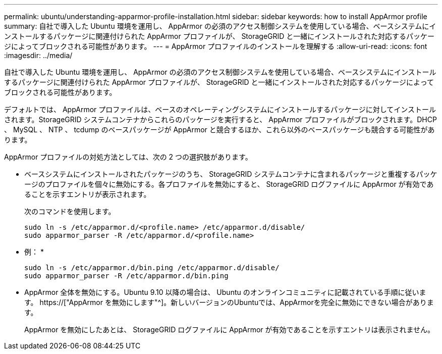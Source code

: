---
permalink: ubuntu/understanding-apparmor-profile-installation.html 
sidebar: sidebar 
keywords: how to install AppArmor profile 
summary: 自社で導入した Ubuntu 環境を運用し、 AppArmor の必須のアクセス制御システムを使用している場合、ベースシステムにインストールするパッケージに関連付けられた AppArmor プロファイルが、 StorageGRID と一緒にインストールされた対応するパッケージによってブロックされる可能性があります。 
---
= AppArmor プロファイルのインストールを理解する
:allow-uri-read: 
:icons: font
:imagesdir: ../media/


[role="lead"]
自社で導入した Ubuntu 環境を運用し、 AppArmor の必須のアクセス制御システムを使用している場合、ベースシステムにインストールするパッケージに関連付けられた AppArmor プロファイルが、 StorageGRID と一緒にインストールされた対応するパッケージによってブロックされる可能性があります。

デフォルトでは、 AppArmor プロファイルは、ベースのオペレーティングシステムにインストールするパッケージに対してインストールされます。StorageGRID システムコンテナからこれらのパッケージを実行すると、 AppArmor プロファイルがブロックされます。DHCP 、 MySQL 、 NTP 、 tcdump のベースパッケージが AppArmor と競合するほか、これら以外のベースパッケージも競合する可能性があります。

AppArmor プロファイルの対処方法としては、次の 2 つの選択肢があります。

* ベースシステムにインストールされたパッケージのうち、 StorageGRID システムコンテナに含まれるパッケージと重複するパッケージのプロファイルを個々に無効にする。各プロファイルを無効にすると、 StorageGRID ログファイルに AppArmor が有効であることを示すエントリが表示されます。
+
次のコマンドを使用します。

+
[listing]
----
sudo ln -s /etc/apparmor.d/<profile.name> /etc/apparmor.d/disable/
sudo apparmor_parser -R /etc/apparmor.d/<profile.name>
----
+
* 例： *

+
[listing]
----
sudo ln -s /etc/apparmor.d/bin.ping /etc/apparmor.d/disable/
sudo apparmor_parser -R /etc/apparmor.d/bin.ping
----
* AppArmor 全体を無効にする。Ubuntu 9.10 以降の場合は、 Ubuntu のオンラインコミュニティに記載されている手順に従います。 https://["AppArmor を無効にします"^]。新しいバージョンのUbuntuでは、AppArmorを完全に無効にできない場合があります。
+
AppArmor を無効にしたあとは、 StorageGRID ログファイルに AppArmor が有効であることを示すエントリは表示されません。


